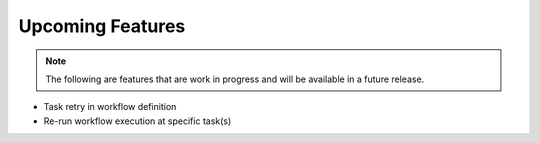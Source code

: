 Upcoming Features
=================

.. note::
   The following are features that are work in progress and will be available in a future release.

* Task retry in workflow definition
* Re-run workflow execution at specific task(s)
